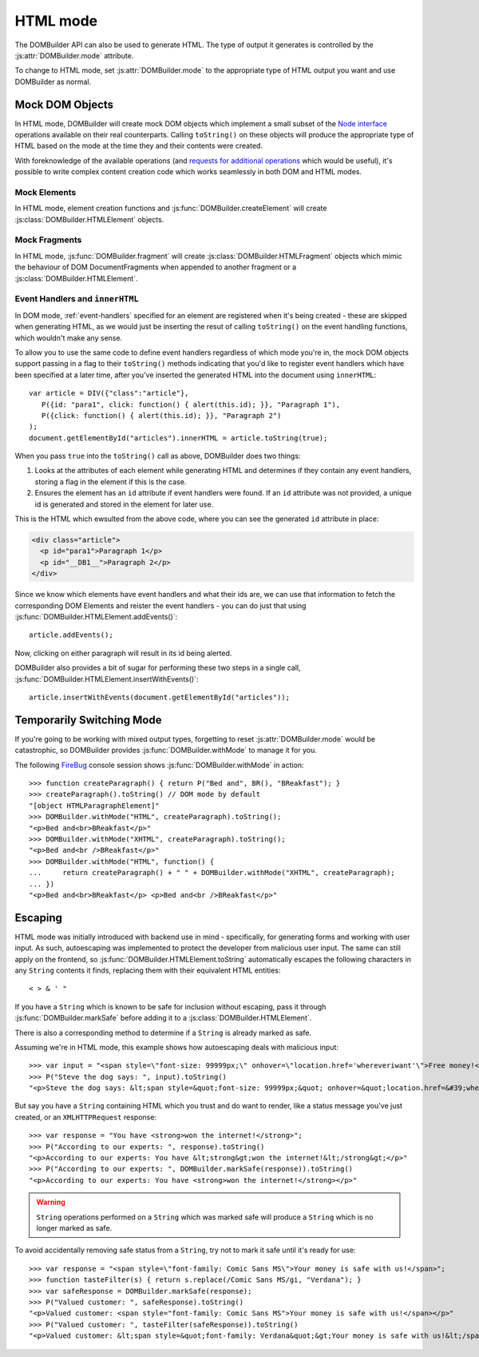 HTML mode
=========

.. versionadded:: 1.2

The DOMBuilder API can also be used to generate HTML. The type of output it
generates is controlled by the :js:attr:`DOMBuilder.mode` attribute.

.. js:attribute:: DOMBuilder.mode

   Determines which kind of objects :js:func:`DOMBuilder.createElement`
   will create.

   The allowable values are:

   +-------------+--------------------------------------------------------------------------+
   | Value       | Output                                                                   |
   +=============+==========================================================================+
   | ``"DOM"``   | DOM Elements (default value)                                             |
   +-------------+--------------------------------------------------------------------------+
   | ``"HTML"``  | :js:class:`DOMBuilder.HTMLElement` objects which ``toString()`` to HTML4 |
   +-------------+--------------------------------------------------------------------------+
   | ``"XHTML"`` | :js:class:`DOMBuilder.HTMLElement` objects which ``toString()`` to XHTML |
   +-------------+--------------------------------------------------------------------------+

To change to HTML mode, set :js:attr:`DOMBuilder.mode` to the appropriate
type of HTML output you want and use DOMBuilder as normal.

.. _mock-dom-objects:

Mock DOM Objects
~~~~~~~~~~~~~~~~

In HTML mode, DOMBuilder will create mock DOM objects which implement a
small subset of the `Node interface`_ operations available on their real
counterparts. Calling ``toString()`` on these objects will produce the
appropriate type of HTML based on the mode at the time they and their
contents were created.

With foreknowledge of the available operations (and `requests for
additional operations`_ which would be useful), it's possible to write
complex content creation code which works seamlessly in both DOM and HTML
modes.

.. _`Node interface`: http://www.w3.org/TR/DOM-Level-2-Core/core.html#ID-1950641247
.. _`requests for additional operations`: https://github.com/insin/DOMBuilder/issues

Mock Elements
#############

In HTML mode, element creation functions and :js:func:`DOMBuilder.createElement`
will create :js:class:`DOMBuilder.HTMLElement` objects.

.. js:class:: DOMBuilder.HTMLElement(tagName[, attributes[, childNodes]])

   A representation of a DOM Element, its attributes and child nodes.

   Arguments are as per :js:func:`DOMBuilder.createElement`.

   .. versionchanged:: 1.3
      Renamed from "Tag" to "HTMLElement"

.. js:function:: DOMBuilder.HTMLElement.appendChild(node)

   Adds to the list of child nodes, for cases where the desired structure
   cannot be built up at creation time.

   .. versionchanged:: 1.3
      Appending a :js:class:`DOMBuilder.HTMLFragment` will append its
      child nodes instead and clear them from the fragment.

.. js:function:: DOMBuilder.HTMLElement.cloneNode(deep)

   Clones the element and its attributes - if deep is ``true``, its child
   nodes will also be cloned.

   .. versionadded:: 1.3
      Added to support cloning by an :js:class:`DOMBuilder.HTMLFragment`.

.. js:function:: DOMBuilder.HTMLElement.toString([trackEvents])

   Creates a ``String`` containing the HTML representation of the element
   and its children. By default, any ``String`` children will be escaped to
   prevent the use of sensitive HTML characters - see the `Escaping`_
   section for details on controlling escaping.

   If ``true`` is passed as an argument and any event handlers are found
   in this object's attributes during HTML generation, this method will
   ensure the element has an ``id`` attribute so the handlers can be
   registered after the element has been inserted into the document via
   ``innerHTML``.

   If neccessary, a unique id will be generated.

   .. versionchanged:: 1.4
      Added the optional ``trackEvents`` argument to support registration
      of event handlers post-insertion.

.. js:function:: DOMBuilder.HTMLElement.addEvents()

   If event attributes were found when ``toString(true)`` was called, this
   method will attempt to retrieve a DOM Element with this element's ``id``
   attribute, attach event handlers to it and call
   ``addEvents()`` on any HTMLElement children.

   .. versionadded:: 1.4

.. js:function:: DOMBuilder.HTMLElement.insertWithEvents(element)

   Convenience method for generating and inserting HTML into the given
   DOM Element and registering event handlers.

   .. versionadded:: 1.4

Mock Fragments
##############

.. versionadded:: 1.3

In HTML mode, :js:func:`DOMBuilder.fragment` will create
:js:class:`DOMBuilder.HTMLFragment` objects which mimic the behaviour of
DOM DocumentFragments when appended to another fragment or a
:js:class:`DOMBuilder.HTMLElement`.

.. js:class:: DOMBuilder.HTMLFragment([childNodes])

   A representation of a DOM DocumentFragment and its child nodes.

   :param Array childNodes: initial child nodes

.. js:function:: DOMBuilder.HTMLFragment.appendChild(node)

   Adds to the list of child nodes - appending another fragment will
   append its child nodes and clear them from the fragment.

.. js:function:: DOMBuilder.HTMLFragment.cloneNode(deep)

   Clones the fragment - there's no point calling this *without* passing in
   ``true``, as you'll just get an empty fragment back, but that's the API.

.. js:function:: DOMBuilder.HTMLFragment.toString([trackEvents])

   Creates a ``String`` containing the HTML representation of the
   fragment's children.

   .. versionchanged:: 1.4
      If the ``trackEvents`` argument is provided, it will be passed on
      to any child HTMLElements when their :js:func:`DOMBuilder.HTMLElement.toString`
      method is called.

.. js:function:: DOMBuilder.HTMLFragment.addEvents()

   Calls :js:func:`DOMBuilder.HTMLElement.addEvents` on any
   HTMLElement children.

   .. versionadded:: 1.4

.. js:function:: DOMBuilder.HTMLFragment.insertWithEvents(element)

   Convenience method for generating and inserting HTML into the given
   DOM Element and registering event handlers.

   .. versionadded:: 1.4

Event Handlers and ``innerHTML``
################################

.. versionadded:: 1.4

In DOM mode, :ref:`event-handlers` specified for an element are registered
when it's being created - these are skipped when generating HTML, as we
would just be inserting the resut of calling ``toString()`` on the event
handling functions, which wouldn't make any sense.

To allow you to use the same code to define event handlers regardless of
which mode you're in, the mock DOM objects support passing in a flag to
their ``toString()`` methods indicating that you'd like to register event
handlers which have been specified at a later time, after you've inserted
the generated HTML into the document using ``innerHTML``::

   var article = DIV({"class":"article"},
      P({id: "para1", click: function() { alert(this.id); }}, "Paragraph 1"),
      P({click: function() { alert(this.id); }}, "Paragraph 2")
   );
   document.getElementById("articles").innerHTML = article.toString(true);

When you pass ``true`` into the ``toString()`` call as above, DOMBuilder
does two things:

1. Looks at the attributes of each element while generating HTML and
   determines if they contain any event handlers, storing a flag in the
   element if this is the case.
2. Ensures the element has an ``id`` attribute if event handlers were
   found. If an ``id`` attribute was not provided, a unique id is
   generated and stored in the element for later use.

This is the HTML which ewsulted from the above code, where you can
see the generated ``id`` attribute in place:

.. code-block:: html

   <div class="article">
     <p id="para1">Paragraph 1</p>
     <p id="__DB1__">Paragraph 2</p>
   </div>

Since we know which elements have event handlers and what their ids are,
we can use that information to fetch the corresponding DOM Elements and
reister the event handlers - you can do just that using
:js:func:`DOMBuilder.HTMLElement.addEvents()`::

   article.addEvents();

Now, clicking on either paragraph will result in its id being alerted.

DOMBuilder also provides a bit of sugar for performing these two steps in
a single call, :js:func:`DOMBuilder.HTMLElement.insertWithEvents()`::

    article.insertWithEvents(document.getElementById("articles"));

Temporarily Switching Mode
~~~~~~~~~~~~~~~~~~~~~~~~~~

If you're going to be working with mixed output types, forgetting to reset
:js:attr:`DOMBuilder.mode` would be catastrophic, so DOMBuilder provides
:js:func:`DOMBuilder.withMode` to manage it for you.

.. js:function:: DOMBuilder.withMode(mode, func)

   Calls a function, with :js:attr:`DOMBuilder.mode` set to the given value
   for the duration of the function call, and returns its output.

The following `FireBug`_ console session shows :js:func:`DOMBuilder.withMode` in action::

    >>> function createParagraph() { return P("Bed and", BR(), "BReakfast"); }
    >>> createParagraph().toString() // DOM mode by default
    "[object HTMLParagraphElement]"
    >>> DOMBuilder.withMode("HTML", createParagraph).toString();
    "<p>Bed and<br>BReakfast</p>"
    >>> DOMBuilder.withMode("XHTML", createParagraph).toString();
    "<p>Bed and<br />BReakfast</p>"
    >>> DOMBuilder.withMode("HTML", function() {
    ...     return createParagraph() + " " + DOMBuilder.withMode("XHTML", createParagraph);
    ... })
    "<p>Bed and<br>BReakfast</p> <p>Bed and<br />BReakfast</p>"

.. _Firebug: http://www.getfirebug.com

Escaping
~~~~~~~~

HTML mode was initially introduced with backend use in mind - specifically,
for generating forms and working with user input. As such, autoescaping was
implemented to protect the developer from malicious user input. The same can
still apply on the frontend, so :js:func:`DOMBuilder.HTMLElement.toString`
automatically escapes the following characters in any ``String`` contents it
finds, replacing them with their equivalent HTML entities::

   < > & ' "

If you have a ``String`` which is known to be safe for inclusion without
escaping, pass it through :js:func:`DOMBuilder.markSafe` before adding it
to a :js:class:`DOMBuilder.HTMLElement`.

.. js:function:: DOMBuilder.markSafe(value)

   :param String value: A known-safe string.
   :returns: A ``SafeString`` object.

There is also a corresponding method to determine if a ``String`` is
already marked as safe.

.. js:function:: DOMBuilder.isSafe(value)

   :returns: ``true`` if the given ``String`` is marked as safe, ``false``
       otherwise.

Assuming we're in HTML mode, this example shows how autoescaping deals with
malicious input::

   >>> var input = "<span style=\"font-size: 99999px;\" onhover=\"location.href='whereveriwant'\">Free money!</span>";
   >>> P("Steve the dog says: ", input).toString()
   "<p>Steve the dog says: &lt;span style=&quot;font-size: 99999px;&quot; onhover=&quot;location.href=&#39;whereveriwant&#39;&quot;&gt;Free money!&lt;/span&gt;</p>"

But say you have a ``String`` containing HTML which you trust and do want to
render, like a status message you've just created, or an ``XMLHTTPRequest``
response::

   >>> var response = "You have <strong>won the internet!</strong>";
   >>> P("According to our experts: ", response).toString()
   "<p>According to our experts: You have &lt;strong&gt;won the internet!&lt;/strong&gt;</p>"
   >>> P("According to our experts: ", DOMBuilder.markSafe(response)).toString()
   "<p>According to our experts: You have <strong>won the internet!</strong></p>"

.. warning::

   ``String`` operations performed on a ``String`` which was marked safe will
   produce a ``String`` which is no longer marked as safe.

To avoid accidentally removing safe status from a ``String``, try not to mark it
safe until it's ready for use::

   >>> var response = "<span style=\"font-family: Comic Sans MS\">Your money is safe with us!</span>";
   >>> function tasteFilter(s) { return s.replace(/Comic Sans MS/gi, "Verdana"); }
   >>> var safeResponse = DOMBuilder.markSafe(response);
   >>> P("Valued customer: ", safeResponse).toString()
   "<p>Valued customer: <span style="font-family: Comic Sans MS">Your money is safe with us!</span></p>"
   >>> P("Valued customer: ", tasteFilter(safeResponse)).toString()
   "<p>Valued customer: &lt;span style=&quot;font-family: Verdana&quot;&gt;Your money is safe with us!&lt;/span&gt;</p>"